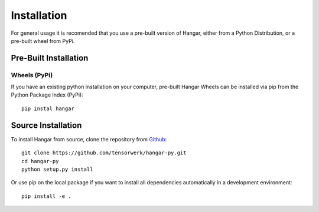 .. _ref_installation:

============
Installation
============

For general usage it is recomended that you use a pre-built version of Hangar,
either from a Python Distribution, or a pre-built wheel from PyPi.


Pre-Built Installation
======================


.. Python Distributions
.. --------------------

.. If you do not already use a Python Distribution, we recommend the `Anaconda
.. <https://www.anaconda.com/distribution/>`_ (or `Miniconda
.. <https://docs.conda.io/en/latest/miniconda.html>`_) distribution, which supports
.. all major operating systems (Windows, MacOSX, & the typical Linux variations).
.. Detailed usage instructions are available `on the anaconda website
.. <https://docs.anaconda.com/anaconda/>`_.

.. To install Hangar via the Anaconda Distribution (from the `[tensor]werk conda
.. channel <https://anaconda.org/tensorwerk>`_)::

..     conda install -c conda-forge hangar


Wheels (PyPi)
-------------

If you have an existing python installation on your computer, pre-built Hangar Wheels
can be installed via pip from the Python Package Index (PyPi)::

    pip instal hangar


Source Installation
===================


To install Hangar from source, clone the repository from `Github
<https://github.com/tensorwerk/hangar-py>`_::

    git clone https://github.com/tensorwerk/hangar-py.git
    cd hangar-py
    python setup.py install

Or use pip on the local package if you want to install all dependencies
automatically in a development environment::

    pip install -e .
